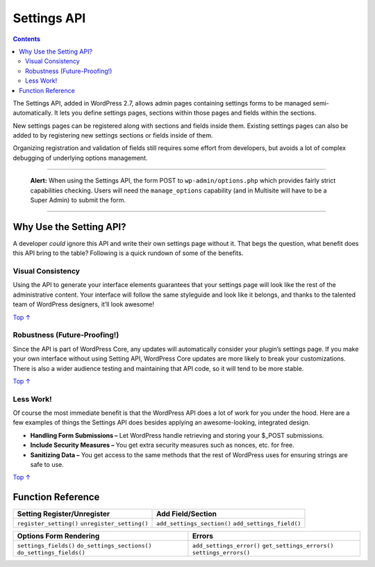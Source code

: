 .. _settings-api:

Settings API
============

.. contents::

The Settings API, added in WordPress 2.7, allows admin pages containing
settings forms to be managed semi-automatically. It lets you define
settings pages, sections within those pages and fields within the
sections.

New settings pages can be registered along with sections and fields
inside them. Existing settings pages can also be added to by registering
new settings sections or fields inside of them.

Organizing registration and validation of fields still requires some
effort from developers, but avoids a lot of complex debugging of
underlying options management.

--------------

   **Alert:** When using the Settings API, the form POST to
   ``wp-admin/options.php`` which provides fairly strict capabilities
   checking. Users will need the ``manage_options`` capability (and in
   Multisite will have to be a Super Admin) to submit the form.

--------------

.. _header-n10:

Why Use the Setting API? 
-------------------------

A developer *could* ignore this API and write their own settings page
without it. That begs the question, what benefit does this API bring to
the table? Following is a quick rundown of some of the benefits.

.. _header-n12:

Visual Consistency 
~~~~~~~~~~~~~~~~~~~

Using the API to generate your interface elements guarantees that your
settings page will look like the rest of the administrative content.
Your interface will follow the same styleguide and look like it belongs,
and thanks to the talented team of WordPress designers, it’ll look
awesome!

`Top
↑ <https://developer.wordpress.org/plugins/settings/settings-api/#top>`__

.. _header-n15:

Robustness (Future-Proofing!)
~~~~~~~~~~~~~~~~~~~~~~~~~~~~~

Since the API is part of WordPress Core, any updates will automatically
consider your plugin’s settings page. If you make your own interface
without using Setting API, WordPress Core updates are more likely to
break your customizations. There is also a wider audience testing and
maintaining that API code, so it will tend to be more stable.

`Top
↑ <https://developer.wordpress.org/plugins/settings/settings-api/#top>`__

.. _header-n18:

Less Work! 
~~~~~~~~~~~

Of course the most immediate benefit is that the WordPress API does a
lot of work for you under the hood. Here are a few examples of things
the Settings API does besides applying an awesome-looking, integrated
design.

-  **Handling Form Submissions –** Let WordPress handle retrieving and
   storing your $_POST submissions.

-  **Include Security Measures –** You get extra security measures such
   as nonces, etc. for free.

-  **Sanitizing Data –** You get access to the same methods that the
   rest of WordPress uses for ensuring strings are safe to use.

`Top
↑ <https://developer.wordpress.org/plugins/settings/settings-api/#top>`__

.. _header-n28:

Function Reference
------------------

=============================================== ===================================================
Setting Register/Unregister                     Add Field/Section
=============================================== ===================================================
``register_setting()`` ``unregister_setting()`` ``add_settings_section()`` ``add_settings_field()``
=============================================== ===================================================

========================================================================= ========================================================================
Options Form Rendering                                                    Errors
========================================================================= ========================================================================
``settings_fields()`` ``do_settings_sections()`` ``do_settings_fields()`` ``add_settings_error()`` ``get_settings_errors()`` ``settings_errors()``
========================================================================= ========================================================================
